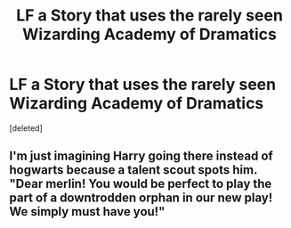 #+TITLE: LF a Story that uses the rarely seen Wizarding Academy of Dramatics

* LF a Story that uses the rarely seen Wizarding Academy of Dramatics
:PROPERTIES:
:Score: 3
:DateUnix: 1482369551.0
:DateShort: 2016-Dec-22
:FlairText: Request
:END:
[deleted]


** I'm just imagining Harry going there instead of hogwarts because a talent scout spots him. "Dear merlin! You would be perfect to play the part of a downtrodden orphan in our new play! We simply must have you!"
:PROPERTIES:
:Author: zombieqatz
:Score: 3
:DateUnix: 1482432850.0
:DateShort: 2016-Dec-22
:END:
